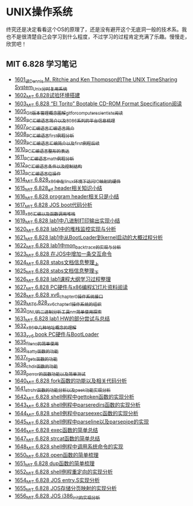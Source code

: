 * UNIX操作系统
终究还是决定看看这个OS的原理了，还是没有避开这个无底洞一般的技术系。我也不是很清楚自己会学习到什么程度，不过学习的过程肯定充满了乐趣。慢慢走，欣赏吧！
** MIT 6.828 学习笔记
- [[https://blog.csdn.net/grey_csdn/article/details/128782534][1601_读Dennis M. Ritchie and Ken Thompson的The UNIX TimeSharing System_Unix分时复用系统]]
- [[https://blog.csdn.net/grey_csdn/article/details/128782712][1602_MIT 6.828试验环境搭建]]
- [[https://blog.csdn.net/grey_csdn/article/details/128782743][1603_MIT 6.828 “El Torito” Bootable CD-ROM Format Specification阅读]]
- [[https://blog.csdn.net/grey_csdn/article/details/128793648][1605_Git版本管理概念图解_git_for_computer_scientists阅读]]
- [[https://blog.csdn.net/grey_csdn/article/details/128793677][1606_PC汇编语言_简介以及8086系列的平台信息梳理]]
- [[https://blog.csdn.net/grey_csdn/article/details/128793705][1607_PC汇编语言_汇编语言简介]]
- [[https://blog.csdn.net/grey_csdn/article/details/128840200][1608_PC汇编语言_first例程分析]]
- [[https://blog.csdn.net/grey_csdn/article/details/128840260][1609_PC汇编语言_汇编简介以及first例程后续]]
- [[https://blog.csdn.net/grey_csdn/article/details/128840291][1610_PC汇编语言_整形的表达]]
- [[https://blog.csdn.net/grey_csdn/article/details/128840320][1611_PC汇编语言_math例程分析]]
- [[https://blog.csdn.net/grey_csdn/article/details/128840353][1612_PC汇编语言_条件以及控制结构]]
- [[https://blog.csdn.net/grey_csdn/article/details/128840395][1613_PC汇编语言_位操作]]
- [[https://blog.csdn.net/grey_csdn/article/details/128884408][1614_MIT 6.828_x86中在linux环境下访问IO映射的硬件]]
- [[https://blog.csdn.net/grey_csdn/article/details/128884422][1615_MIT 6.828_elf header相关知识小结]]
- [[https://blog.csdn.net/grey_csdn/article/details/128884434][1616_MIT 6.828 program header相关只是小结]]
- [[https://blog.csdn.net/grey_csdn/article/details/128884447][1617_MIT 6.828 JOS boot代码分析]]
- [[https://blog.csdn.net/grey_csdn/article/details/128924745][1618_x86汇编以及函数调用堆栈]]
- [[https://blog.csdn.net/grey_csdn/article/details/128924802][1619_MIT 6.828 lab1中八进制打印输出实现小结]]
- [[https://blog.csdn.net/grey_csdn/article/details/128926177][1620_MIT 6.828 lab1中的堆栈监控实现与分析]]
- [[https://blog.csdn.net/grey_csdn/article/details/128926207][1621_MIT 6.828 lab1中从BootLoader到kernel启动的大概过程分析]]
- [[https://blog.csdn.net/grey_csdn/article/details/128978002][1622_MIT 6.828 lab1中mon_backtrace的实现与分析]]
- [[https://blog.csdn.net/grey_csdn/article/details/128978035][1623_MIT 6.828 在JOS中增加一条交互命令]]
- [[https://blog.csdn.net/grey_csdn/article/details/128978066][1624_MIT 6.828 stabs文档信息整理_上]]
- [[https://blog.csdn.net/grey_csdn/article/details/128987066][1625_MIT 6.828 stabs文档信息整理_下]]
- [[https://blog.csdn.net/grey_csdn/article/details/128987095][1626_MIT 6.828 lab1课程大纲学习过程整理]]
- [[https://blog.csdn.net/grey_csdn/article/details/128987112][1627_MIT 6.828 PC硬件与x86编程幻灯片资料阅读]]
- [[https://blog.csdn.net/grey_csdn/article/details/128987132][1628_MIT 6.828 xv6_chapter0操作系统接口]]
- [[https://blog.csdn.net/grey_csdn/article/details/128987153][1629_MIT_6.828_xv6_chapter1操作系统的组织]]
- [[https://blog.csdn.net/grey_csdn/article/details/128987168][1630_GNU的二进制分析工具nm简单使用探索]]
- [[https://blog.csdn.net/grey_csdn/article/details/129131637][1631_MIT 6.828 lab1 HW的部分尝试与总结]]
- [[https://blog.csdn.net/grey_csdn/article/details/129229910][1632_x86中几种地址概念的理解]]
- [[https://blog.csdn.net/grey_csdn/article/details/129229932][1633_xv6 book PC硬件与BootLoader]]
- [[https://blog.csdn.net/grey_csdn/article/details/129454469][1635_fileno的简单使用]]
- [[https://blog.csdn.net/grey_csdn/article/details/129455702][1636_isatty函数的功能]]
- [[https://blog.csdn.net/grey_csdn/article/details/129455764][1637_fgets函数的功能]]
- [[https://blog.csdn.net/grey_csdn/article/details/129455801][1638_chdir函数的功能]]
- [[https://blog.csdn.net/grey_csdn/article/details/129461770][1639_perror的函数功能以及简单测试]]
- [[https://blog.csdn.net/grey_csdn/article/details/129461811][1640_MIT 6.828 fork函数的功能以及相关代码分析]]
- [[https://blog.csdn.net/grey_csdn/article/details/129461829][1641_strchr函数的功能分析以及peek功能实现分析]]
- [[https://blog.csdn.net/grey_csdn/article/details/129506934][1642_MIT 6.828 shell例程中gettoken函数的实现分析]]
- [[https://blog.csdn.net/grey_csdn/article/details/129507005][1643_MIT 6.828 shell例程中parseredirs函数的实现分析]]
- [[https://blog.csdn.net/grey_csdn/article/details/129656647][1644_MIT 6.828 shell例程中parseexec函数的实现分析]]
- [[https://blog.csdn.net/grey_csdn/article/details/129656707][1645_MIT 6,828 shell例程中parseline以及parsepipe的实现]]
- [[https://blog.csdn.net/grey_csdn/article/details/129656754][1646_MIT 6.828 exec函数的简单总结]]
- [[https://blog.csdn.net/grey_csdn/article/details/129659896][1647_MIT 6.828 strcat函数的简单总结]]
- [[https://blog.csdn.net/grey_csdn/article/details/129696564][1648_MIT 6.828 shell例程中调用系统命令的实现]]
- [[https://blog.csdn.net/grey_csdn/article/details/129770949][1650_MIT 6.828 open函数的简单梳理]]
- [[https://blog.csdn.net/grey_csdn/article/details/129770980][1651_MIT 6.828 dup函数的简单梳理]]
- [[https://blog.csdn.net/grey_csdn/article/details/129770997][1652_MIT 6.828 shell例程重定向的实现分析]]
- [[https://blog.csdn.net/grey_csdn/article/details/129771094][1654_MIT 6.828 JOS entry.S实现分析]]
- [[https://blog.csdn.net/grey_csdn/article/details/129771119][1655_MIT 6.828 JOS存储分页映射的实现分析]]
- [[https://blog.csdn.net/grey_csdn/article/details/129771163][1656_MIT 6.828 JOS i386_init的实现分析]]
